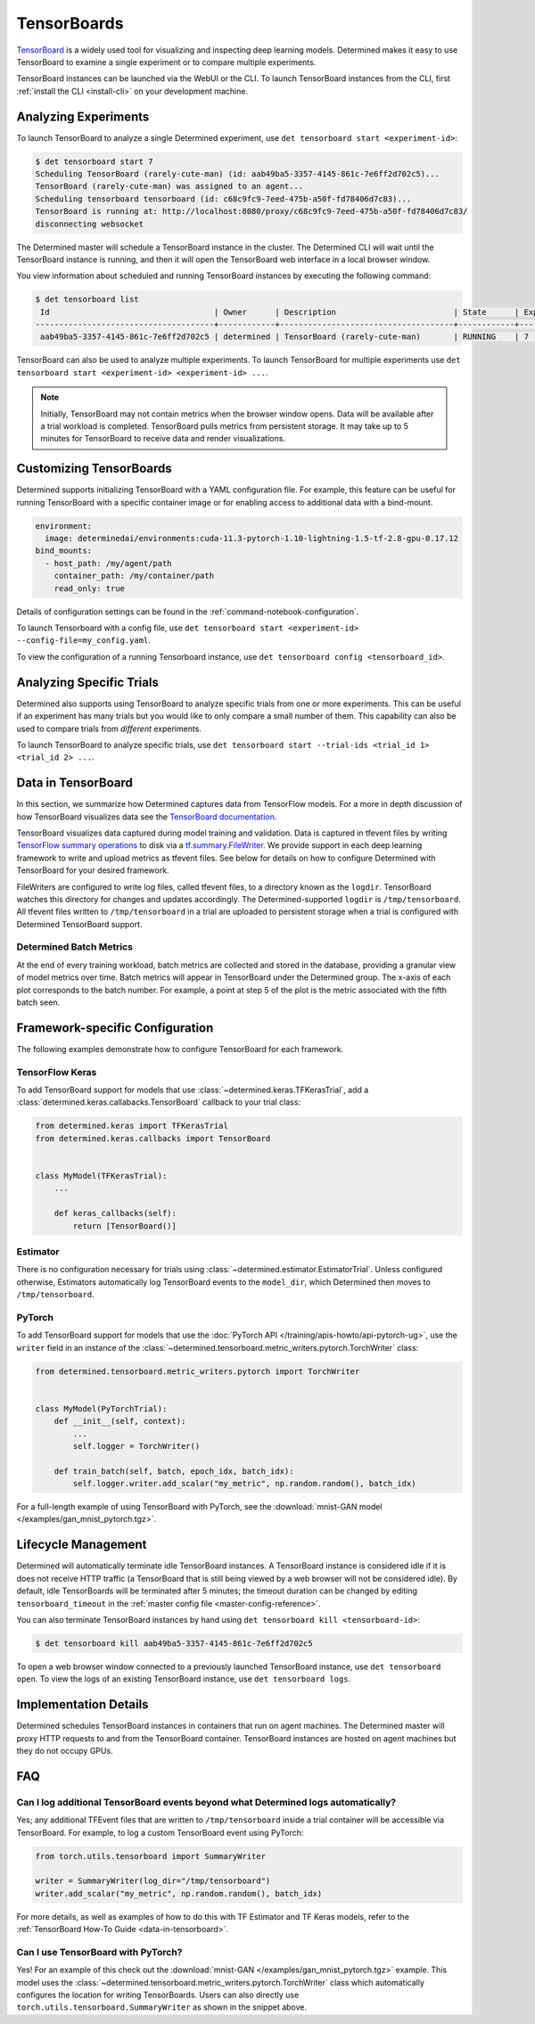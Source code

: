 .. _tensorboards:

##############
 TensorBoards
##############

`TensorBoard <https://www.tensorflow.org/tensorboard>`__ is a widely used tool for visualizing and
inspecting deep learning models. Determined makes it easy to use TensorBoard to examine a single
experiment or to compare multiple experiments.

TensorBoard instances can be launched via the WebUI or the CLI. To launch TensorBoard instances from
the CLI, first :ref:`install the CLI <install-cli>` on your development machine.

***********************
 Analyzing Experiments
***********************

To launch TensorBoard to analyze a single Determined experiment, use ``det tensorboard start
<experiment-id>``:

.. code::

   $ det tensorboard start 7
   Scheduling TensorBoard (rarely-cute-man) (id: aab49ba5-3357-4145-861c-7e6ff2d702c5)...
   TensorBoard (rarely-cute-man) was assigned to an agent...
   Scheduling tensorboard tensorboard (id: c68c9fc9-7eed-475b-a50f-fd78406d7c83)...
   TensorBoard is running at: http://localhost:8080/proxy/c68c9fc9-7eed-475b-a50f-fd78406d7c83/
   disconnecting websocket

The Determined master will schedule a TensorBoard instance in the cluster. The Determined CLI will
wait until the TensorBoard instance is running, and then it will open the TensorBoard web interface
in a local browser window.

You view information about scheduled and running TensorBoard instances by executing the following
command:

.. code::

   $ det tensorboard list
    Id                                   | Owner      | Description                         | State      | Experiment Id   | Trial Ids   | Exit Status
   --------------------------------------+------------+-------------------------------------+------------+-----------------+-------------+--------------
    aab49ba5-3357-4145-861c-7e6ff2d702c5 | determined | TensorBoard (rarely-cute-man)       | RUNNING    | 7               | N/A         | N/A

TensorBoard can also be used to analyze multiple experiments. To launch TensorBoard for multiple
experiments use ``det tensorboard start <experiment-id> <experiment-id> ...``.

.. note::

   Initially, TensorBoard may not contain metrics when the browser window opens. Data will be
   available after a trial workload is completed. TensorBoard pulls metrics from persistent storage.
   It may take up to 5 minutes for TensorBoard to receive data and render visualizations.

**************************
 Customizing TensorBoards
**************************

Determined supports initializing TensorBoard with a YAML configuration file. For example, this
feature can be useful for running TensorBoard with a specific container image or for enabling access
to additional data with a bind-mount.

.. code:: yaml

   environment:
     image: determinedai/environments:cuda-11.3-pytorch-1.10-lightning-1.5-tf-2.8-gpu-0.17.12
   bind_mounts:
     - host_path: /my/agent/path
       container_path: /my/container/path
       read_only: true

Details of configuration settings can be found in the :ref:`command-notebook-configuration`.

To launch Tensorboard with a config file, use ``det tensorboard start <experiment-id>
--config-file=my_config.yaml``.

To view the configuration of a running Tensorboard instance, use ``det tensorboard config
<tensorboard_id>``.

***************************
 Analyzing Specific Trials
***************************

Determined also supports using TensorBoard to analyze specific trials from one or more experiments.
This can be useful if an experiment has many trials but you would like to only compare a small
number of them. This capability can also be used to compare trials from *different* experiments.

To launch TensorBoard to analyze specific trials, use ``det tensorboard start --trial-ids <trial_id
1> <trial_id 2> ...``.

.. _data-in-tensorboard:

*********************
 Data in TensorBoard
*********************

In this section, we summarize how Determined captures data from TensorFlow models. For a more in
depth discussion of how TensorBoard visualizes data see the `TensorBoard documentation
<https://github.com/tensorflow/tensorboard/blob/master/README.md>`__.

TensorBoard visualizes data captured during model training and validation. Data is captured in
tfevent files by writing `TensorFlow summary operations
<https://www.tensorflow.org/api_docs/python/tf/summary>`__ to disk via a `tf.summary.FileWriter
<https://www.tensorflow.org/versions/r1.15/api_docs/python/tf/summary/FileWriter>`__. We provide
support in each deep learning framework to write and upload metrics as tfevent files. See below for
details on how to configure Determined with TensorBoard for your desired framework.

FileWriters are configured to write log files, called tfevent files, to a directory known as the
``logdir``. TensorBoard watches this directory for changes and updates accordingly. The
Determined-supported ``logdir`` is ``/tmp/tensorboard``. All tfevent files written to
``/tmp/tensorboard`` in a trial are uploaded to persistent storage when a trial is configured with
Determined TensorBoard support.

Determined Batch Metrics
========================

At the end of every training workload, batch metrics are collected and stored in the database,
providing a granular view of model metrics over time. Batch metrics will appear in TensorBoard under
the Determined group. The x-axis of each plot corresponds to the batch number. For example, a point
at step 5 of the plot is the metric associated with the fifth batch seen.

**********************************
 Framework-specific Configuration
**********************************

The following examples demonstrate how to configure TensorBoard for each framework.

TensorFlow Keras
================

To add TensorBoard support for models that use :class:`~determined.keras.TFKerasTrial`, add a
:class:`determined.keras.callabacks.TensorBoard` callback to your trial class:

.. code:: python

   from determined.keras import TFKerasTrial
   from determined.keras.callbacks import TensorBoard


   class MyModel(TFKerasTrial):
       ...

       def keras_callbacks(self):
           return [TensorBoard()]

Estimator
=========

There is no configuration necessary for trials using :class:`~determined.estimator.EstimatorTrial`.
Unless configured otherwise, Estimators automatically log TensorBoard events to the ``model_dir``,
which Determined then moves to ``/tmp/tensorboard``.

PyTorch
=======

To add TensorBoard support for models that use the :doc:`PyTorch API </training/apis-howto/api-pytorch-ug>`,
use the ``writer`` field in an instance of the
:class:`~determined.tensorboard.metric_writers.pytorch.TorchWriter` class:

.. code:: python

   from determined.tensorboard.metric_writers.pytorch import TorchWriter


   class MyModel(PyTorchTrial):
       def __init__(self, context):
           ...
           self.logger = TorchWriter()

       def train_batch(self, batch, epoch_idx, batch_idx):
           self.logger.writer.add_scalar("my_metric", np.random.random(), batch_idx)

For a full-length example of using TensorBoard with PyTorch, see the :download:`mnist-GAN model
</examples/gan_mnist_pytorch.tgz>`.

**********************
 Lifecycle Management
**********************

Determined will automatically terminate idle TensorBoard instances. A TensorBoard instance is
considered idle if it is does not receive HTTP traffic (a TensorBoard that is still being viewed by
a web browser will not be considered idle). By default, idle TensorBoards will be terminated after 5
minutes; the timeout duration can be changed by editing ``tensorboard_timeout`` in the :ref:`master
config file <master-config-reference>`.

You can also terminate TensorBoard instances by hand using ``det tensorboard kill
<tensorboard-id>``:

.. code::

   $ det tensorboard kill aab49ba5-3357-4145-861c-7e6ff2d702c5

To open a web browser window connected to a previously launched TensorBoard instance, use ``det
tensorboard open``. To view the logs of an existing TensorBoard instance, use ``det tensorboard
logs``.

************************
 Implementation Details
************************

Determined schedules TensorBoard instances in containers that run on agent machines. The Determined
master will proxy HTTP requests to and from the TensorBoard container. TensorBoard instances are
hosted on agent machines but they do not occupy GPUs.

*****
 FAQ
*****

Can I log additional TensorBoard events beyond what Determined logs automatically?
==================================================================================

Yes; any additional TFEvent files that are written to ``/tmp/tensorboard`` inside a trial container
will be accessible via TensorBoard. For example, to log a custom TensorBoard event using PyTorch:

.. code:: python

   from torch.utils.tensorboard import SummaryWriter

   writer = SummaryWriter(log_dir="/tmp/tensorboard")
   writer.add_scalar("my_metric", np.random.random(), batch_idx)

For more details, as well as examples of how to do this with TF Estimator and TF Keras models, refer
to the :ref:`TensorBoard How-To Guide <data-in-tensorboard>`.

Can I use TensorBoard with PyTorch?
===================================

Yes! For an example of this check out the :download:`mnist-GAN </examples/gan_mnist_pytorch.tgz>`
example. This model uses the :class:`~determined.tensorboard.metric_writers.pytorch.TorchWriter`
class which automatically configures the location for writing TensorBoards. Users can also directly
use ``torch.utils.tensorboard.SummaryWriter`` as shown in the snippet above.
